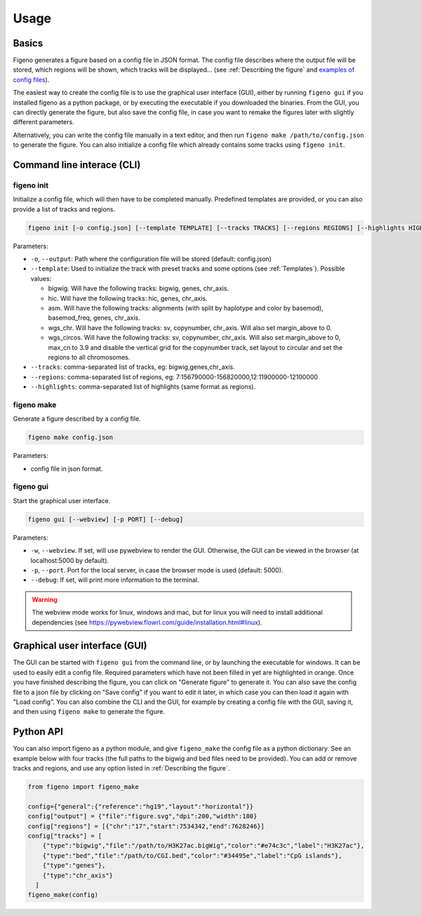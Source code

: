 
Usage
==================================

Basics
-------

Figeno generates a figure based on a config file in JSON format. The config file describes where the output file will be stored, which regions will be shown, which tracks will be displayed... (see :ref:`Describing the figure` and `examples of config files <https://github.com/CompEpigen/figeno/tree/main/test_data>`_). 

The easiest way to create the config file is to use the graphical user interface (GUI), either by running ``figeno gui`` if you installed figeno as a python package, or by executing the executable if you downloaded the binaries. From the GUI, you can directly generate the figure, but also save the config file, in case you want to remake the figures later with slightly different parameters.

Alternatively, you can write the config file manually in a text editor, and then run ``figeno make /path/to/config.json`` to generate the figure. You can also initialize a config file which already contains some tracks using ``figeno init``.

    
Command line interace (CLI)
---------------------------

figeno init 
^^^^^^^^^^^

Initialize a config file, which will then have to be completed manually. Predefined templates are provided, or you can also provide a list of tracks and regions.

.. code:: bash

  figeno init [-o config.json] [--template TEMPLATE] [--tracks TRACKS] [--regions REGIONS] [--highlights HIGHLIGHTS]
  
Parameters:

* ``-o``, ``--output``: Path where the configuration file will be stored (default: config.json)
* ``--template``: Used to initialize the track with preset tracks and some options (see :ref:`Templates`). Possible values:

  * bigwig. Will have the following tracks: bigwig, genes, chr_axis.
  * hic. Will have the following tracks: hic, genes, chr_axis.
  * asm. Will have the following tracks: alignments (with split by haplotype and color by basemod), basemod_freq, genes, chr_axis.
  * wgs_chr. Will have the following tracks: sv, copynumber, chr_axis. Will also set margin_above to 0.
  * wgs_circos. Will have the following tracks: sv, copynumber, chr_axis. Will also set margin_above to 0, max_cn to 3.9 and disable the vertical grid for the copynumber track, set layout to circular and set the regions to all chromosomes.
  
* ``--tracks``: comma-separated list of tracks, eg: bigwig,genes,chr_axis. 

* ``--regions``: comma-separated list of regions, eg: 7:156790000-156820000,12:11900000-12100000

* ``--highlights``: comma-separated list of highlights (same format as regions).
  
   
figeno make
^^^^^^^^^^^

Generate a figure described by a config file.

.. code:: bash

  figeno make config.json
  
Parameters:

* config file in json format.


figeno gui
^^^^^^^^^^^

Start the graphical user interface.
   
.. code:: bash

  figeno gui [--webview] [-p PORT] [--debug]
  
Parameters:

* ``-w``, ``--webview``. If set, will use pywebview to render the GUI. Otherwise, the GUI can be viewed in the browser (at localhost:5000 by default).

* ``-p``, ``--port``. Port for the local server, in case the browser mode is used (default: 5000).

* ``--debug``: If set, will print more information to the terminal.

.. warning::
  The webview mode works for linux, windows and mac, but for linux you will need to install additional dependencies (see https://pywebview.flowrl.com/guide/installation.html#linux).
  

Graphical user interface (GUI)
------------------------------

The GUI can be started with ``figeno gui`` from the command line, or by launching the executable for windows. It can be used to easily edit a config file. Required parameters which have not been filled in yet are highlighted in orange. Once you have finished describing the figure, you can click on "Generate figure" to generate it. You can also save the config file to a json file by clicking on "Save config" if you want to edit it later, in which case you can then load it again with "Load config". You can also combine the CLI and the GUI, for example by creating a config file with the GUI, saving it, and then using ``figeno make`` to generate the figure.

Python API
-----------

You can also import figeno as a python module, and give ``figeno_make`` the config file as a python dictionary. See an example below with four tracks (the full paths to the bigwig and bed files need to be provided). You can add or remove tracks and regions, and use any option listed in :ref:`Describing the figure`.


.. code:: python

  from figeno import figeno_make

  config={"general":{"reference":"hg19","layout":"horizontal"}}
  config["output"] = {"file":"figure.svg","dpi":200,"width":180}
  config["regions"] = [{"chr":"17","start":7534342,"end":7628246}]
  config["tracks"] = [
      {"type":"bigwig","file":"/path/to/H3K27ac.bigWig","color":"#e74c3c","label":"H3K27ac"},
      {"type":"bed","file":"/path/to/CGI.bed","color":"#34495e","label":"CpG islands"},
      {"type":"genes"}, 
      {"type":"chr_axis"}
    ]
  figeno_make(config)
  

   





